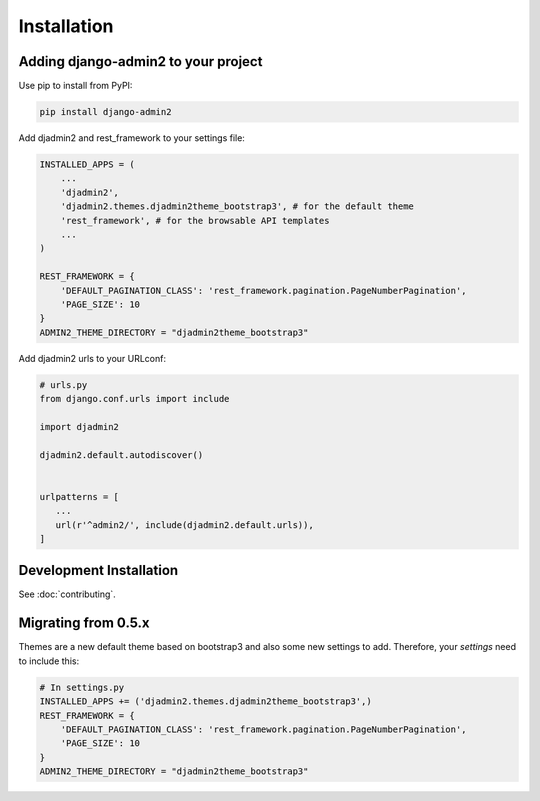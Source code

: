 ============
Installation
============

.. index:: installation

Adding django-admin2 to your project
====================================


Use pip to install from PyPI:

.. code-block:: python

   pip install django-admin2

Add djadmin2 and rest_framework to your settings file:

.. code-block:: python

    INSTALLED_APPS = (
        ...
        'djadmin2',
        'djadmin2.themes.djadmin2theme_bootstrap3', # for the default theme
        'rest_framework', # for the browsable API templates
        ...
    )

    REST_FRAMEWORK = {
        'DEFAULT_PAGINATION_CLASS': 'rest_framework.pagination.PageNumberPagination',
        'PAGE_SIZE': 10
    }
    ADMIN2_THEME_DIRECTORY = "djadmin2theme_bootstrap3"

Add djadmin2 urls to your URLconf:

.. code-block:: python

   # urls.py
   from django.conf.urls import include
   
   import djadmin2
   
   djadmin2.default.autodiscover()


   urlpatterns = [
      ...
      url(r'^admin2/', include(djadmin2.default.urls)),
   ]

Development Installation
=========================

See :doc:`contributing`.

Migrating from 0.5.x
====================

Themes are a new default theme based on bootstrap3 and also some new settings to add. Therefore, your `settings` need to include this:

.. code-block:: python

    # In settings.py
    INSTALLED_APPS += ('djadmin2.themes.djadmin2theme_bootstrap3',)
    REST_FRAMEWORK = {
        'DEFAULT_PAGINATION_CLASS': 'rest_framework.pagination.PageNumberPagination',
        'PAGE_SIZE': 10
    }
    ADMIN2_THEME_DIRECTORY = "djadmin2theme_bootstrap3"
